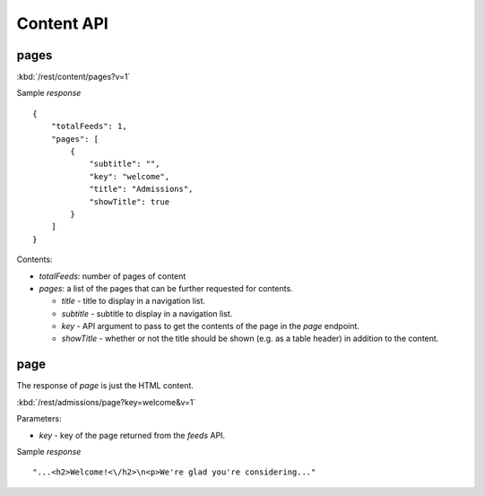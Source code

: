 #################
Content API
#################

=======
pages
=======

:kbd:`/rest/content/pages?v=1`

Sample *response* ::

    {
        "totalFeeds": 1, 
        "pages": [
            {
                "subtitle": "", 
                "key": "welcome", 
                "title": "Admissions",
                "showTitle": true
            }
        ]
    }

Contents:

* *totalFeeds*: number of pages of content
* *pages*: a list of the pages that can be further requested for contents.

  * *title* - title to display in a navigation list.
  * *subtitle* - subtitle to display in a navigation list.
  * *key* - API argument to pass to get the contents of the page in the
    *page* endpoint.
  * *showTitle* - whether or not the title should be shown (e.g. as a table
    header) in addition to the content.

==========
page
==========

The response of *page* is just the HTML content.

:kbd:`/rest/admissions/page?key=welcome&v=1`

Parameters:

* *key* - key of the page returned from the *feeds* API.

Sample *response* ::

    "...<h2>Welcome!<\/h2>\n<p>We're glad you're considering..."



